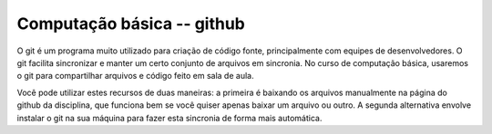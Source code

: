 Computação básica -- github
===========================

O git é um programa muito utilizado para criação de código fonte, principalmente
com equipes de desenvolvedores. O git facilita sincronizar e manter um certo
conjunto de arquivos em sincronia. No curso de computação básica, usaremos o git
para compartilhar arquivos e código feito em sala de aula.

Você pode utilizar estes recursos de duas maneiras: a primeira é baixando os 
arquivos manualmente na página do github da disciplina, que funciona bem se você
quiser apenas baixar um arquivo ou outro. A segunda alternativa envolve instalar
o git na sua máquina para fazer esta sincronia de forma mais automática.
